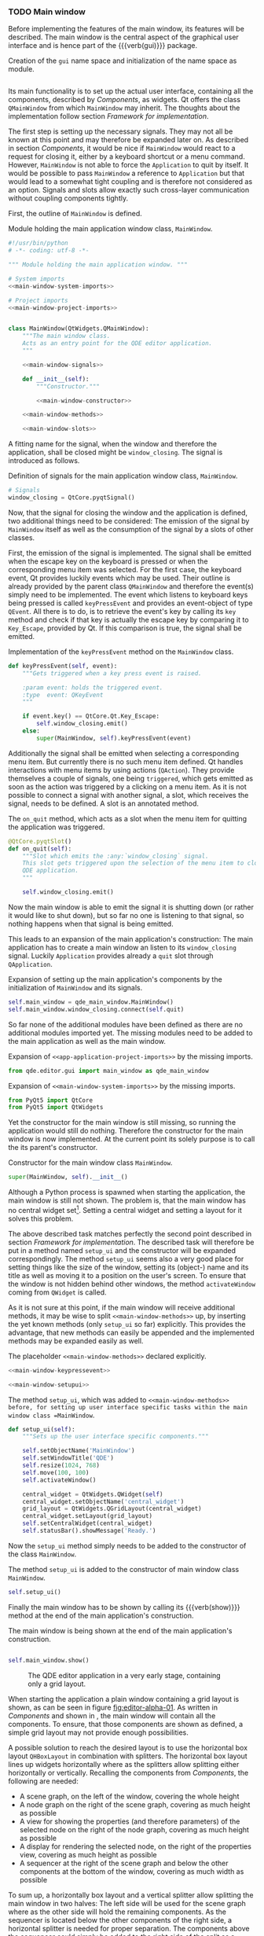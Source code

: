 *** TODO Main window

Before implementing the features of the main window, its features will be
described. The main window is the central aspect of the graphical user interface
and is hence part of the {{{verb(gui)}}} package.

#+ATTR_LaTeX: :options fontsize=\footnotesize,linenos,bgcolor=bashcodebg
#+CAPTION:    Creation of the =gui= name space and initialization of the name space as module.
#+BEGIN_SRC python :tangle ../../../src/qde/editor/gui/__init__.py :noweb tangle :mkdirp yes
#+END_SRC


Its main functionality is to set up the actual user interface, containing all
the components, described by [[Components]], as widgets. Qt offers the class
=QMainWindow= from which =MainWindow= may inherit. The thoughts about the
implementation follow section [[Framework for implementation]].

The first step is setting up the necessary signals. They may not all be known at
this point and may therefore be expanded later on. As described in section
[[Components]], it would be nice if =MainWindow= would react to a request for
closing it, either by a keyboard shortcut or a menu command. However,
=MainWindow= is not able to force the =Application= to quit by itself. It would
be possible to pass =MainWindow= a reference to =Application= but that would
lead to a somewhat tight coupling and is therefore not considered as an option.
Signals and slots allow exactly such cross-layer communication without coupling
components tightly.

First, the outline of =MainWindow= is defined.

#+ATTR_LaTeX: :options fontsize=\footnotesize,linenos,bgcolor=bashcodebg
#+CAPTION:    Module holding the main application window class, =MainWindow=.
#+BEGIN_SRC python :tangle ../../../src/qde/editor/gui/main_window.py :noweb tangle :mkdirp yes
#!/usr/bin/python
# -*- coding: utf-8 -*-

""" Module holding the main application window. """

# System imports
<<main-window-system-imports>>

# Project imports
<<main-window-project-imports>>


class MainWindow(QtWidgets.QMainWindow):
    """The main window class.
    Acts as an entry point for the QDE editor application.
    """

    <<main-window-signals>>

    def __init__(self):
        """Constructor."""

        <<main-window-constructor>>

    <<main-window-methods>>

    <<main-window-slots>>
#+END_SRC

A fitting name for the signal, when the window and therefore the application,
shall be closed might be =window_closing=. The signal is introduced as follows.

#+ATTR_LaTeX: :options fontsize=\footnotesize,linenos,bgcolor=bashcodebg
#+CAPTION:    Definition of signals for the main application window class, =MainWindow=.
#+NAME:       main-window-signals
#+BEGIN_SRC python
# Signals
window_closing = QtCore.pyqtSignal()
#+END_SRC

Now, that the signal for closing the window and the application is defined, two
additional things need to be considered: The emission of the signal by
=MainWindow= itself as well as the consumption of the signal by a slots of other
classes.

First, the emission of the signal is implemented. The signal shall be emitted
when the escape key on the keyboard is pressed or when the corresponding menu
item was selected. For the first case, the keyboard event, Qt provides luckily
events which may be used. Their outline is already provided by the parent class
=QMainWindow= and therefore the event(s) simply need to be implemented. The
event which listens to keyboard keys being pressed is called =keyPressEvent= and
provides an event-object of type =QEvent=. All there is to do, is to retrieve
the event's key by calling its =key= method and check if that key is actually
the escape key by comparing it to =Key_Escape=, provided by Qt. If this
comparison is true, the signal shall be emitted.

#+ATTR_LaTeX: :options fontsize=\footnotesize,linenos,bgcolor=bashcodebg
#+CAPTION:    Implementation of the =keyPressEvent= method on the =MainWindow= class.
#+NAME:       main-window-keypressevent
#+BEGIN_SRC python
def keyPressEvent(self, event):
    """Gets triggered when a key press event is raised.

    :param event: holds the triggered event.
    :type  event: QKeyEvent
    """

    if event.key() == QtCore.Qt.Key_Escape:
        self.window_closing.emit()
    else:
        super(MainWindow, self).keyPressEvent(event)
#+END_SRC

Additionally the signal shall be emitted when selecting a corresponding menu
item. But currently there is no such menu item defined. Qt handles interactions
with menu items by using actions (=QAction=). They provide themselves a couple
of signals, one being =triggered=, which gets emitted as soon as the action was
triggered by a clicking on a menu item. As it is not possible to connect a
signal with another signal, a slot, which receives the signal, needs to be
defined. A slot is an annotated method.

#+ATTR_LaTeX: :options fontsize=\footnotesize,linenos,bgcolor=bashcodebg
#+CAPTION:    The =on_quit= method, which acts as a slot when the menu item for quitting the application was triggered.
#+NAME:       main-window-slots
#+BEGIN_SRC python
@QtCore.pyqtSlot()
def on_quit(self):
    """Slot which emits the :any:`window_closing` signal.
    This slot gets triggered upon the selection of the menu item to close the
    QDE application.
    """

    self.window_closing.emit()
#+END_SRC

Now the main window is able to emit the signal it is shutting down (or
rather it would like to shut down), but so far no one is listening to that
signal, so nothing happens when that signal is being emitted.

This leads to an expansion of the main application's construction: The main
application has to create a main window an listen to its =window_closing=
signal. Luckily =Application= provides already a =quit= slot through
=QApplication=.

#+ATTR_LaTeX: :options fontsize=\footnotesize,linenos,bgcolor=bashcodebg
#+CAPTION:    Expansion of setting up the main application's components by the initialization of =MainWindow= and its signals.
#+NAME:       app-application-methods-setup-components
#+BEGIN_SRC python
self.main_window = qde_main_window.MainWindow()
self.main_window.window_closing.connect(self.quit)
#+END_SRC

So far none of the additional modules have been defined as there are no
additional modules imported yet. The missing modules need to be added to the
main application as well as the main window.

#+ATTR_LaTeX: :options fontsize=\footnotesize,linenos,bgcolor=bashcodebg
#+CAPTION:    Expansion of =<<app-application-project-imports>>= by the missing imports.
#+NAME:       app-application-project-imports
#+BEGIN_SRC   python
from qde.editor.gui import main_window as qde_main_window
#+END_SRC

#+ATTR_LaTeX: :options fontsize=\footnotesize,linenos,bgcolor=bashcodebg
#+CAPTION:    Expansion of =<<main-window-system-imports>>= by the missing imports.
#+NAME:       main-window-system-imports
#+BEGIN_SRC   python
from PyQt5 import QtCore
from PyQt5 import QtWidgets
#+END_SRC

Yet the constructor for the main window is still missing, so running the
application would still do nothing. Therefore the constructor for the main
window is now implemented. At the current point its solely purpose is to call
the its parent's constructor.

#+ATTR_LaTeX: :options fontsize=\footnotesize,linenos,bgcolor=bashcodebg
#+CAPTION:    Constructor for the main window class =MainWindow=.
#+NAME:       main-window-constructor
#+BEGIN_SRC python
super(MainWindow, self).__init__()
#+END_SRC

Although a Python process is spawned when starting the application, the main
window is still not shown. The problem is, that the main window has no central
widget
set[fn:15:http://doc.qt.io/qt-5/qmainwindow.html#creating-main-window-components].
Setting a central widget and setting a layout for it solves this problem.

The above described task matches perfectly the second point described in section
[[Framework for implementation]]. The described task will therefore be put in a
method named =setup_ui= and the constructor will be expanded correspondingly.
The method =setup_ui= seems also a very good place for setting things like the
size of the window, setting its (object-) name and its title as well as moving
it to a position on the user's screen. To ensure that the window is not hidden
behind other windows, the method =activateWindow= coming from =QWidget= is
called.

As it is not sure at this point, if the main window will receive additional
methods, it may be wise to split =<<main-window-methods>>= up, by inserting the
yet known methods (only =setup_ui= so far) explicitly. This provides the
advantage, that new methods can easily be appended and the implemented methods
may be expanded easily as well.

#+ATTR_LaTeX: :options fontsize=\footnotesize,linenos,bgcolor=bashcodebg
#+CAPTION:    The placeholder =<<main-window-methods>>= declared explicitly.
#+NAME:       main-window-methods
#+BEGIN_SRC python
<<main-window-keypressevent>>

<<main-window-setupui>>
#+END_SRC

#+ATTR_LaTeX: :options fontsize=\footnotesize,linenos,bgcolor=bashcodebg
#+CAPTION:    The method =setup_ui=, which was added to =<<main-window-methods>> before, for setting up user interface specific tasks within the main window class =MainWindow=.
#+NAME:       main-window-setupui
#+BEGIN_SRC python
def setup_ui(self):
    """Sets up the user interface specific components."""

    self.setObjectName('MainWindow')
    self.setWindowTitle('QDE')
    self.resize(1024, 768)
    self.move(100, 100)
    self.activateWindow()

    central_widget = QtWidgets.QWidget(self)
    central_widget.setObjectName('central_widget')
    grid_layout = QtWidgets.QGridLayout(central_widget)
    central_widget.setLayout(grid_layout)
    self.setCentralWidget(central_widget)
    self.statusBar().showMessage('Ready.')
#+END_SRC

Now the =setup_ui= method simply needs to be added to the constructor of the
class =MainWindow=.

#+ATTR_LaTeX: :options fontsize=\footnotesize,linenos,bgcolor=bashcodebg
#+CAPTION:    The method =setup_ui= is added to the constructor of main window class =MainWindow=.
#+NAME:       main-window-constructor
#+BEGIN_SRC python
self.setup_ui()
#+END_SRC

Finally the main window has to be shown by calling its {{{verb(show)}}} method
at the end of the main application's construction.

#+ATTR_LaTeX: :options fontsize=\footnotesize,linenos,bgcolor=bashcodebg
#+CAPTION:    The main window is being shown at the end of the main application's construction.
#+NAME:       app-application-constructor
#+BEGIN_SRC python

    self.main_window.show()
#+END_SRC

#+NAME: fig:editor-alpha-01
#+ATTR_LATEX: :width 0.5\textwidth :placement [H]
#+ATTR_ORG: :width 50px
#+CAPTION: The QDE editor application in a very early stage, containing only a grid layout.
[[./images/qde_alpha_01.png]]

When starting the application a plain window containing a grid layout is shown,
as can be seen in figure [[fig:editor-alpha-01]]. As written in [[Components]] and
shown in \citep[p. 29 ff.]{osterwalder_qde_2016}, the main window will contain all
the components. To ensure, that those components are shown as defined, a simple
grid layout may not provide enough possibilities.

A possible solution to reach the desired layout is to use the horizontal box
layout =QHBoxLayout= in combination with splitters. The horizontal box layout
lines up widgets horizontally where as the splitters allow splitting either
horizontally or vertically. Recalling the components from [[Components]], the following are needed:

- A scene graph, on the left of the window, covering the whole height
- A node graph on the right of the scene graph, covering as much height as
  possible
- A view for showing the properties (and therefore parameters) of the selected
  node on the right of the node graph, covering as much height as possible
- A display for rendering the selected node, on the right of the properties
  view, covering as much height as possible
- A sequencer at the right of the scene graph and below the other components at
  the bottom of the window, covering as much width as possible

To sum up, a horizontally box layout and a vertical splitter allow splitting the
main window in two halves: The left side will be used for the scene graph where
as the other side will hold the remaining components. As the sequencer is
located below the other components of the right side, a horizontal splitter is
needed for proper separation. The components above the sequencer could simply be
added to the right side of the split as a horizontal box layout builds the
layout's basis, for convenience however, additional splitters will be used. This
allows the user to re-arrange the layout to his taste. To achieve the described
layout, the following tasks are necessary:

- Create a widget for the horizontal box layout
- Create the horizontal box layout
- Add the scene graph to the horizontal box layout
- Instantiate the components of the split's right side
  - The node graph
  - The parameter view
  - The rendering view
- Create a horizontal splitter
  - Add the rendering view to it
  - Add the parameter view to it
- Create a vertical splitter
  - Add the horizontally splitter to it
  - Add the scene graph to it
- Add the vertical splitter to the horizontal box layout

The implementation of the explained layout is done in the =setup_ui= method and
is as follows. For the not yet existing widgets placeholders are used.

#+ATTR_LaTeX: :options fontsize=\footnotesize,linenos,bgcolor=bashcodebg
#+CAPTION:    Lay-outing of the main window by expanding the =setup_ui= method.
#+NAME:       main-window-setupui
#+BEGIN_SRC   python

    horizontal_layout_widget = QtWidgets.QWidget(central_widget)
    horizontal_layout_widget.setObjectName('horizontal_layout_widget')
    horizontal_layout_widget.setGeometry(QtCore.QRect(12, 12, 781, 541))
    horizontal_layout_widget.setSizePolicy(QtWidgets.QSizePolicy.MinimumExpanding,
                                           QtWidgets.QSizePolicy.MinimumExpanding)
    grid_layout.addWidget(horizontal_layout_widget, 0, 0)

    horizontal_layout = QtWidgets.QHBoxLayout(horizontal_layout_widget)
    horizontal_layout.setObjectName('horizontal_layout')
    horizontal_layout.setContentsMargins(0, 0, 0, 0)

    <<main-window-setupui-scenegraph>>
    <<main-window-setupui-nodegraph>>
    <<main-window-setupui-parameterview>>
    <<main-window-setupui-renderview>>

    horizontal_splitter = QtWidgets.QSplitter()
    <<main-window-setupui-add-renderview-to-horizontal-splitter>>
    <<main-window-setupui-add-parameterview-to-horizontal-splitter>>

    vertical_splitter = QtWidgets.QSplitter()
    vertical_splitter.setOrientation(QtCore.Qt.Vertical)
    vertical_splitter.addWidget(horizontal_splitter)
    <<main-window-setupui-add-nodegraph-to-vertical-splitter>>

    horizontal_layout.addWidget(vertical_splitter)
#+END_SRC

All the above taken actions to lay out the main window change nothing in the
window's yet plain appearance. This is quite obvious, as none of the actual
components are implemented yet.

The most straight-forward component to implement may be scene graph, so this is
a good starting point for the implementation of the remaining components.
